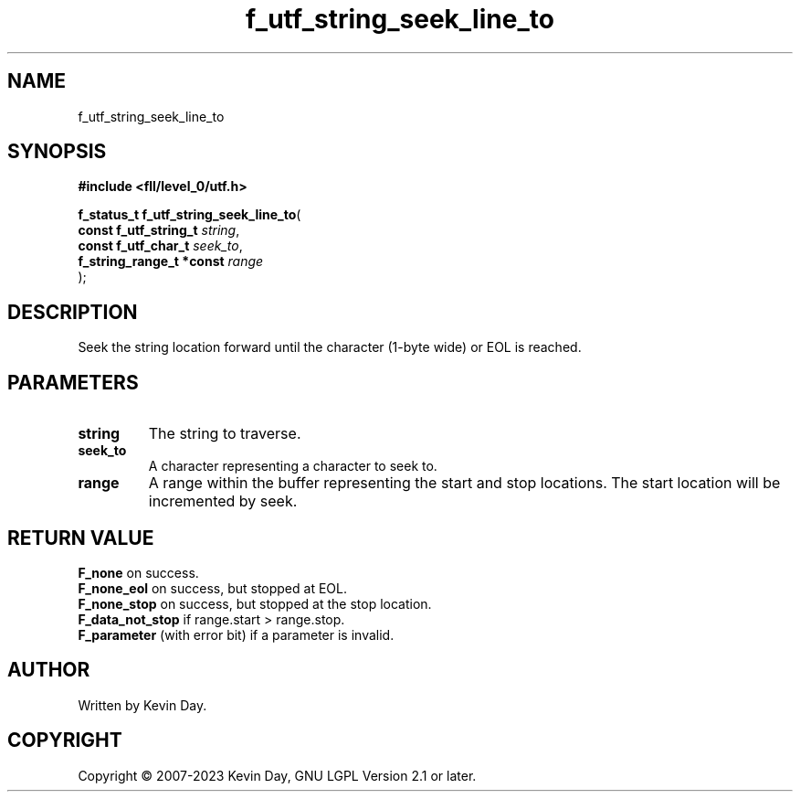 .TH f_utf_string_seek_line_to "3" "July 2023" "FLL - Featureless Linux Library 0.6.6" "Library Functions"
.SH "NAME"
f_utf_string_seek_line_to
.SH SYNOPSIS
.nf
.B #include <fll/level_0/utf.h>
.sp
\fBf_status_t f_utf_string_seek_line_to\fP(
    \fBconst f_utf_string_t    \fP\fIstring\fP,
    \fBconst f_utf_char_t      \fP\fIseek_to\fP,
    \fBf_string_range_t *const \fP\fIrange\fP
);
.fi
.SH DESCRIPTION
.PP
Seek the string location forward until the character (1-byte wide) or EOL is reached.
.SH PARAMETERS
.TP
.B string
The string to traverse.

.TP
.B seek_to
A character representing a character to seek to.

.TP
.B range
A range within the buffer representing the start and stop locations. The start location will be incremented by seek.

.SH RETURN VALUE
.PP
\fBF_none\fP on success.
.br
\fBF_none_eol\fP on success, but stopped at EOL.
.br
\fBF_none_stop\fP on success, but stopped at the stop location.
.br
\fBF_data_not_stop\fP if range.start > range.stop.
.br
\fBF_parameter\fP (with error bit) if a parameter is invalid.
.SH AUTHOR
Written by Kevin Day.
.SH COPYRIGHT
.PP
Copyright \(co 2007-2023 Kevin Day, GNU LGPL Version 2.1 or later.
